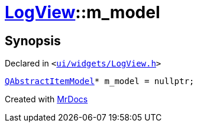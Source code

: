 [#LogView-m_model]
= xref:LogView.adoc[LogView]::m&lowbar;model
:relfileprefix: ../
:mrdocs:


== Synopsis

Declared in `&lt;https://github.com/PrismLauncher/PrismLauncher/blob/develop/launcher/ui/widgets/LogView.h#L31[ui&sol;widgets&sol;LogView&period;h]&gt;`

[source,cpp,subs="verbatim,replacements,macros,-callouts"]
----
xref:QAbstractItemModel.adoc[QAbstractItemModel]* m&lowbar;model = nullptr;
----



[.small]#Created with https://www.mrdocs.com[MrDocs]#
